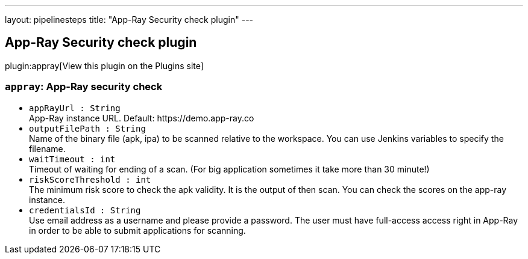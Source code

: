 ---
layout: pipelinesteps
title: "App-Ray Security check plugin"
---

:notitle:
:description:
:author:
:email: jenkinsci-users@googlegroups.com
:sectanchors:
:toc: left
:compat-mode!:

== App-Ray Security check plugin

plugin:appray[View this plugin on the Plugins site]

=== `appray`: App-Ray security check
++++
<ul><li><code>appRayUrl : String</code>
<div><div>
 App-Ray instance URL. Default: https://demo.app-ray.co
</div></div>

</li>
<li><code>outputFilePath : String</code>
<div><div>
 Name of the binary file (apk, ipa) to be scanned relative to the workspace. You can use Jenkins variables to specify the filename.
</div></div>

</li>
<li><code>waitTimeout : int</code>
<div><div>
 Timeout of waiting for ending of a scan. (For big application sometimes it take more than 30 minute!)
</div></div>

</li>
<li><code>riskScoreThreshold : int</code>
<div><div>
 The minimum risk score to check the apk validity. It is the output of then scan. You can check the scores on the app-ray instance.
</div></div>

</li>
<li><code>credentialsId : String</code>
<div><div>
 Use email address as a username and please provide a password. The user must have full-access access right in App-Ray in order to be able to submit applications for scanning.
</div></div>

</li>
</ul>


++++
